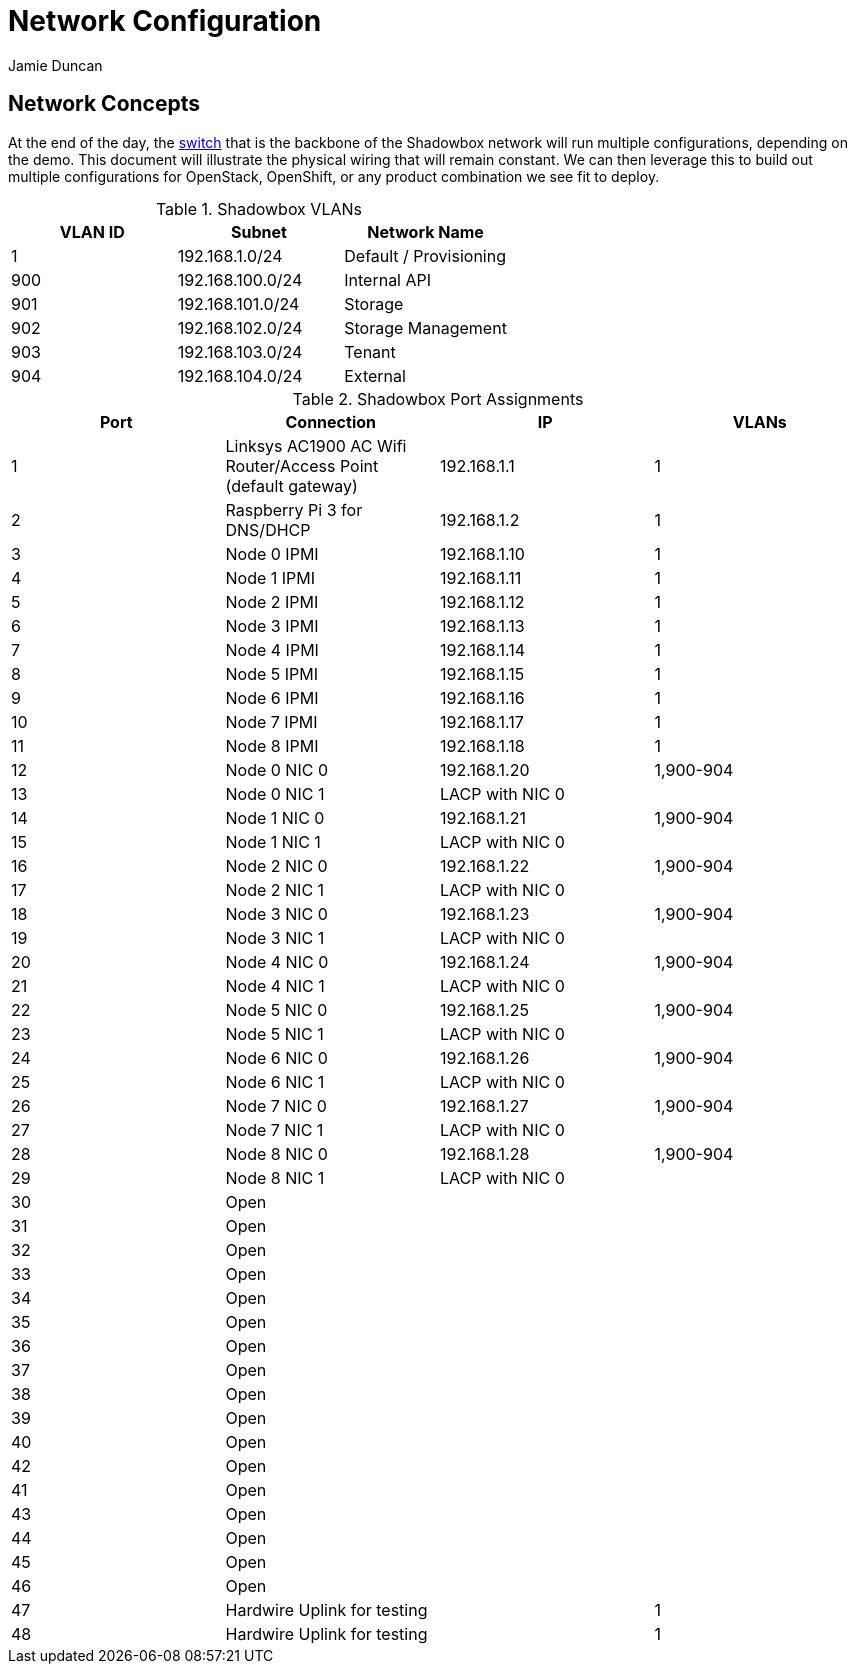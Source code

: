 = Network Configuration
:author: Jamie Duncan
:date: 2016-10-20 11:32
:modified: 2016-10-20 11:32
:slug: network-config
:summary: The Rev1 Shadowbox Network Configuration
:category: rev1
:tags: network,config

== Network Concepts

At the end of the day, the link:http://www.cisco.com/c/en/us/products/collateral/switches/catalyst-4948-10-gigabit-ethernet-switch/prod_bulletin0900aecd80246560.html[switch] that is the backbone of the Shadowbox network will run multiple configurations, depending on the demo. This document will illustrate the physical wiring that will remain constant. We can then leverage this to build out multiple configurations for OpenStack, OpenShift, or any product combination we see fit to deploy.

.Shadowbox VLANs
[options="header",halign="center"]
|=========================================================
| VLAN ID | Subnet            | Network Name
| 1       | 192.168.1.0/24    | Default / Provisioning
| 900     | 192.168.100.0/24  | Internal API
| 901     | 192.168.101.0/24  | Storage
| 902     | 192.168.102.0/24  | Storage Management
| 903     | 192.168.103.0/24  | Tenant
| 904     | 192.168.104.0/24  | External
|=========================================================


.Shadowbox Port Assignments
[options="header",halign="center"]
|=========================================================
| Port    |     Connection                                                    | IP              | VLANs
| 1       |     Linksys AC1900 AC Wifi Router/Access Point (default gateway)  | 192.168.1.1     | 1
| 2       |     Raspberry Pi 3 for DNS/DHCP                                   | 192.168.1.2     | 1
| 3       |     Node 0 IPMI                                                   | 192.168.1.10    | 1
| 4       |     Node 1 IPMI                                                   | 192.168.1.11    | 1
| 5       |     Node 2 IPMI                                                   | 192.168.1.12    | 1
| 6       |     Node 3 IPMI                                                   | 192.168.1.13    | 1
| 7       |     Node 4 IPMI                                                   | 192.168.1.14    | 1
| 8       |     Node 5 IPMI                                                   | 192.168.1.15    | 1
| 9       |     Node 6 IPMI                                                   | 192.168.1.16    | 1
| 10      |     Node 7 IPMI                                                   | 192.168.1.17    | 1
| 11      |     Node 8 IPMI                                                   | 192.168.1.18    | 1
| 12      |     Node 0 NIC 0                                                  | 192.168.1.20    | 1,900-904
| 13      |     Node 0 NIC 1                                                  | LACP with NIC 0 |
| 14      |     Node 1 NIC 0                                                  | 192.168.1.21    | 1,900-904
| 15      |     Node 1 NIC 1                                                  | LACP with NIC 0 |
| 16      |     Node 2 NIC 0                                                  | 192.168.1.22    | 1,900-904
| 17      |     Node 2 NIC 1                                                  | LACP with NIC 0 |
| 18      |     Node 3 NIC 0                                                  | 192.168.1.23    | 1,900-904
| 19      |     Node 3 NIC 1                                                  | LACP with NIC 0 |
| 20      |     Node 4 NIC 0                                                  | 192.168.1.24    | 1,900-904
| 21      |     Node 4 NIC 1                                                  | LACP with NIC 0 |
| 22      |     Node 5 NIC 0                                                  | 192.168.1.25    | 1,900-904
| 23      |     Node 5 NIC 1                                                  | LACP with NIC 0 |
| 24      |     Node 6 NIC 0                                                  | 192.168.1.26    | 1,900-904
| 25      |     Node 6 NIC 1                                                  | LACP with NIC 0 |
| 26      |     Node 7 NIC 0                                                  | 192.168.1.27    | 1,900-904
| 27      |     Node 7 NIC 1                                                  | LACP with NIC 0 |
| 28      |     Node 8 NIC 0                                                  | 192.168.1.28    | 1,900-904
| 29      |     Node 8 NIC 1                                                  | LACP with NIC 0 |
| 30      |     Open                                                          ||
| 31      |     Open ||
| 32      |     Open ||
| 33      |     Open ||
| 34      |     Open ||
| 35      |     Open ||
| 36      |     Open ||
| 37      |     Open ||
| 38      |     Open ||
| 39      |     Open ||
| 40      |     Open ||
| 42      |     Open ||
| 41      |     Open ||
| 43      |     Open ||
| 44      |     Open ||
| 45      |     Open ||
| 46      |     Open ||
| 47      |     Hardwire Uplink for testing || 1
| 48      |     Hardwire Uplink for testing || 1
|=========================================================
